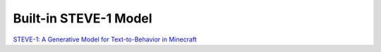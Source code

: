 Built-in STEVE-1 Model
======================================================================
`STEVE-1: A Generative Model for Text-to-Behavior in Minecraft <https://arxiv.org/abs/2306.00937>`_

